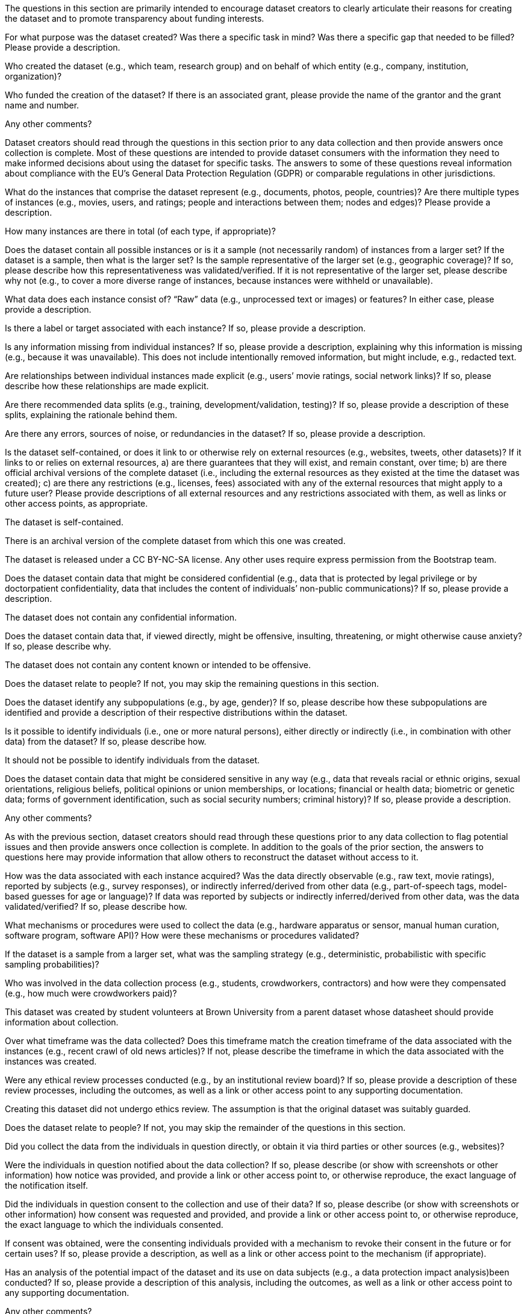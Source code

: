 // // Content Courtesy: 
// // https://arxiv.org/pdf/1803.09010.pdf[Datasheets for Datasets]
// // by Timnit Gebru, Jamie Morgenstern, Briana Vecchione,
// // Jennifer Wortman Vaughan, Hanna Wallach, Hal Daumé III,
// // Kate Crawford

// == Motivation

:Mot-intro:
The questions in this section are primarily intended to encourage
dataset creators to clearly articulate their reasons for creating
the dataset and to promote transparency about funding interests.

:mot-purpose:
[.question.required]
For what purpose was the dataset created? Was there a specific
task in mind? Was there a specific gap that needed to be filled?
Please provide a description.

:mot-creator:
[.question.required]
Who created the dataset (e.g., which team, research group) and
on behalf of which entity (e.g., company, institution,
organization)?

:mot-funding:
[.question.optional]
Who funded the creation of the dataset? If there is an
associated grant, please provide the name of the grantor and the
grant name and number.

:mot-other:
[.question.required]
Any other comments?

// == Composition

:Comp-intro:
Dataset creators should read through the questions in this
section prior to any data collection and then provide answers
once collection is complete. Most of these questions are intended
to provide dataset consumers with the information they need to
make informed decisions about using the dataset for specific
tasks. The answers to some of these questions reveal information
about compliance with the EU’s General Data Protection Regulation
(GDPR) or comparable regulations in other jurisdictions.

:comp-what:
[.question.required]
What do the instances that comprise the dataset represent
(e.g., documents, photos, people, countries)? Are there multiple
types of instances (e.g., movies, users, and ratings; people and
interactions between them; nodes and edges)? Please provide a
description.

:comp-quantity:
[.question.required]
How many instances are there in total (of each type, if
appropriate)?

:comp-representativeness:
[.question.required]
Does the dataset contain all possible instances or is it a
sample (not necessarily random) of instances from a larger set?
If the dataset is a sample, then what is the larger set? Is the
sample representative of the larger set (e.g., geographic
coverage)? If so, please describe how this representativeness was
validated/verified. If it is not representative of the larger
set, please describe why not (e.g., to cover a more diverse range
of instances, because instances were withheld or unavailable).

:comp-content:
[.question.required]
What data does each instance consist of? “Raw” data (e.g.,
unprocessed text or images) or features? In either case, please
provide a description.

:comp-label:
[.question.optional]
Is there a label or target associated with each instance? If
so, please provide a description.

:comp-missing:
[.question.required]
Is any information missing from individual instances? If so,
please provide a description, explaining why this information is
missing (e.g., because it was unavailable). This does not include
intentionally removed information, but might include, e.g.,
redacted text.

:comp-relationsship:
[.question.required]
Are relationships between individual instances made explicit
(e.g., users’ movie ratings, social network links)? If so, please
describe how these relationships are made explicit.

:comp-splits:
[.question.optional]
Are there recommended data splits (e.g., training,
development/validation, testing)? If so, please provide a
description of these splits, explaining the rationale behind
them.

:comp-errors:
[.question.required]
Are there any errors, sources of noise, or redundancies in the
dataset? If so, please provide a description.

:comp-selfcontained:
[.question.common]
Is the dataset self-contained, or does it link to or otherwise
rely on external resources (e.g., websites, tweets, other
datasets)? If it links to or relies on external resources, a) are
there guarantees that they will exist, and remain constant, over
time; b) are there official archival versions of the complete
dataset (i.e., including the external resources as they existed
at the time the dataset was created); c) are there any
restrictions (e.g., licenses, fees) associated with any of the
external resources that might apply to a future user? Please
provide descriptions of all external resources and any
restrictions associated with them, as well as links or other
access points, as appropriate.

[.answer]
--
The dataset is self-contained.

There is an archival version of the complete dataset from which this
one was created.

The dataset is released under a CC BY-NC-SA license. Any other uses
require express permission from the Bootstrap team.
--


:comp-confidentiality:
[.question.common]
Does the dataset contain data that might be considered
confidential (e.g., data that is protected by legal privilege or
by doctorpatient confidentiality, data that includes the content
of individuals’ non-public communications)? If so, please provide
a description.

[.answer]
The dataset does not contain any confidential information.


:comp-offense:
[.question.common]
Does the dataset contain data that, if viewed directly, might
be offensive, insulting, threatening, or might otherwise cause
anxiety? If so, please describe why.

[.answer]
The dataset does not contain any content known or intended to be
offensive.

:comp-people:
[.question.required]
Does the dataset relate to people? If not, you may skip the
remaining questions in this section.

:comp-subpopulation:
[.question.required]
Does the dataset identify any subpopulations (e.g., by age,
gender)? If so, please describe how these subpopulations are
identified and provide a description of their respective
distributions within the dataset.

:comp-doxx:
[.question.common]
Is it possible to identify individuals (i.e., one or more
natural persons), either directly or indirectly (i.e., in
combination with other data) from the dataset? If so, please
describe how.

[.answer]
It should not be possible to identify individuals from the dataset.

:comp-sensitivity:
[.question.required]
Does the dataset contain data that might be considered
sensitive in any way (e.g., data that reveals racial or ethnic
origins, sexual orientations, religious beliefs, political
opinions or union memberships, or locations; financial or health
data; biometric or genetic data; forms of government
identification, such as social security numbers; criminal
history)? If so, please provide a description.

:comp-other:
[.question.required]
Any other comments?

// == Process Collection

:Coll-intro:
As with the previous section, dataset creators should read
through these questions prior to any data collection to flag
potential issues and then provide answers once collection is
complete. In addition to the goals of the prior section, the
answers to questions here may provide information that allow
others to reconstruct the dataset without access to it.

:coll-how:
[.question.required]
How was the data associated with each instance acquired? Was
the data directly observable (e.g., raw text, movie ratings),
reported by subjects (e.g., survey responses), or indirectly
inferred/derived from other data (e.g., part-of-speech tags,
model-based guesses for age or language)? If data was reported by
subjects or indirectly inferred/derived from other data, was the
data validated/verified? If so, please describe how.

:coll-tools:
[.question.required]
What mechanisms or procedures were used to collect the data
(e.g., hardware apparatus or sensor, manual human curation,
software program, software API)? How were these mechanisms or
procedures validated?

:coll-subset:
[.question.required]
If the dataset is a sample from a larger set, what was the
sampling strategy (e.g., deterministic, probabilistic with
specific sampling probabilities)?

:coll-who:
[.question.common]
Who was involved in the data collection process (e.g.,
students, crowdworkers, contractors) and how were they
compensated (e.g., how much were crowdworkers paid)?

[.answer]
This dataset was created by student volunteers at Brown University from a parent dataset whose datasheet should provide information about collection.

:coll-time:
[.question.required]
Over what timeframe was the data collected? Does this timeframe
match the creation timeframe of the data associated with the
instances (e.g., recent crawl of old news articles)? If not,
please describe the timeframe in which the data associated with
the instances was created.

:coll-ethics:
[.question.common]
Were any ethical review processes conducted (e.g., by an
institutional review board)? If so, please provide a description
of these review processes, including the outcomes, as well as a
link or other access point to any supporting documentation.

[.answer]
Creating this dataset did not undergo ethics review. The assumption is
that the original dataset was suitably guarded.

:coll-people:
[.question.required]
Does the dataset relate to people? If not, you may skip the
remainder of the questions in this section.

:coll-3rdparty:
[.question.optional]
Did you collect the data from the individuals in question
directly, or obtain it via third parties or other sources (e.g.,
websites)?

:coll-notification:
[.question.optional]
Were the individuals in question notified about the data
collection? If so, please describe (or show with screenshots or
other information) how notice was provided, and provide a link or
other access point to, or otherwise reproduce, the exact language
of the notification itself.

:coll-consent:
[.question.optional]
Did the individuals in question consent to the collection and
use of their data? If so, please describe (or show with
screenshots or other information) how consent was requested and
provided, and provide a link or other access point to, or
otherwise reproduce, the exact language to which the individuals
consented.

:coll-revoke:
[.question.optional]
If consent was obtained, were the consenting individuals
provided with a mechanism to revoke their consent in the future
or for certain uses? If so, please provide a description, as well
as a link or other access point to the mechanism (if
appropriate).

:coll-impact:
[.question.optional]
Has an analysis of the potential impact of the dataset and its
use on data subjects (e.g., a data protection impact
analysis)been conducted? If so, please provide a description of
this analysis, including the outcomes, as well as a link or other
access point to any supporting documentation.

:coll-other:
[.question.optional]
Any other comments?

// == Preprocessing/cleaning/labeling

:Preproc-intro:
Dataset creators should read through these questions prior to any
preprocessing, cleaning, or labeling and then provide answers
once these tasks are complete. The questions in this section are
intended to provide dataset consumers with the information they
need to determine whether the “raw” data has been processed in
ways that are compatible with their chosen tasks. For example,
text that has been converted into a “bag of words” is not
suitable for tasks involving word order.

:preproc-preproc:
[.question.required]
Was any preprocessing/cleaning/labeling of the data done (e.g.,
discretization or bucketing, tokenization, part-of-speech
tagging, SIFT feature extraction, removal of instances,
processing of missing values)? If so, please provide a
description. If not, you may skip the remainder of the questions
in this section.

:preproc-save:
[.question.required]
Was the “raw” data saved in addition to the
preprocessed/cleaned/labeled data (e.g., to support unanticipated
future uses)? If so, please provide a link or other access point
to the “raw” data.

:preproc-software:
[.question.required]
Is the software used to preprocess/clean/label the instances
available? If so, please provide a link or other access point.

:preproc-other:
[.question.required]
Any other comments?

// == Uses

:Use-intro:
These questions are intended to encourage dataset creators to
reflect on the tasks for which the dataset should and should not
be used. By explicitly highlighting these tasks, dataset creators
can help dataset consumers to make informed decisions, thereby
avoiding potential risks or harms.

:use-already:
[.question.required]
Has the dataset been used for any tasks already? If so, please
provide a description.

:use-repo:
[.question.required]
Is there a repository that links to any or all papers or
systems that use the dataset? If so, please provide a link or
other access point.

:use-potential:
[.question.required]
What (other) tasks could the dataset be used for?

:use-future:
[.question.required]
Is there anything about the composition of the dataset or the
way it was collected and preprocessed/cleaned/labeled that might
impact future uses? For example, is there anything that a future
user might need to know to avoid uses that could result in unfair
treatment of individuals or groups (e.g., stereotyping, quality
of service issues) or other undesirable harms (e.g., financial
harms, legal risks) If so, please provide a description. Is there
anything a future user could do to mitigate these undesirable
harms?

:use-dontuse:
[.question.required]
Are there tasks for which the dataset should not be used? If
so, please provide a description.

:use-other:
[.question.required]
Any other comments?

// == Distribution

:Dist-intro:
Dataset creators should provide answers to these questions prior
to distributing the dataset either internally within the entity
on behalf of which the dataset was created or externally to third
parties.

:dist-3rdparty:
[.question.common]
Will the dataset be distributed to third parties outside of the
entity (e.g., company, institution, organization) on behalf of
which the dataset was created? If so, please provide a
description.

[.answer]
Yes, the dataset is intended for public use.

:dist-how:
[.question.common]
How will the dataset will be distributed (e.g., tarball on
website, API, GitHub)? Does the dataset have a digital object
identifier (DOI)?

[.answer]
The dataset will at least be made available through a permanent URL on
the Bootstrap Web site (bootstrapworld.org). It may also be included
in software distributions.

:dist-when:
[.question.common]
When will the dataset be distributed?

[.answer]
The dataset will be distributed starting in January 2021.

:dist-license:
[.question.common]
Will the dataset be distributed under a copyright or other
intellectual property (IP) license, and/or under applicable terms
of use (ToU)? If so, please describe this license and/or ToU, and
provide a link or other access point to, or otherwise reproduce,
any relevant licensing terms or ToU, as well as any fees
associated with these restrictions.

[.answer]
The dataset is released under a CC BY-NC-SA license. Any other uses
require express written permission from the Bootstrap team.

:dist-restrictions:
[.question.common]
Have any third parties imposed IP-based or other restrictions
on the data associated with the instances? If so, please describe
these restrictions, and provide a link or other access point to,
or otherwise reproduce, any relevant licensing terms, as well as
any fees associated with these restrictions.

[.answer]
No, there are no third-party IP restrictions on the data.

:dist-controls:
[.question.common]
Do any export controls or other regulatory restrictions apply
to the dataset or to individual instances? If so, please describe
these restrictions, and provide a link or other access point to,
or otherwise reproduce, any supporting documentation.

[.answer]
No, no (US) export controls govern the data.

:dist-other:
[.question.optional]
Any other comments?

// == Maintenance

:Maint-intro:
As with the previous section, dataset creators should provide
answers to these questions prior to distributing the dataset.
These questions are intended to encourage dataset creators to
plan for dataset maintenance and communicate this plan with
dataset consumers.

:maint-who:
[.question.common]
Who is supporting/hosting/maintaining the dataset?

[.answer]
The dataset is maintained by Bootstrap.

:maint-contact:
[.question.common]
How can the owner/curator/manager of the dataset be contacted
(e.g., email address)?

[.answer]
contact@bootstrapworld.org

:maint-erratum:
[.question.required]
Is there an erratum? If so, please provide a link or other
access point.

:maint-update:
[.question.common]
Will the dataset be updated (e.g., to correct labeling errors,
add new instances, delete instances)? If so, please describe how
often, by whom, and how updates will be communicated to users
(e.g., mailing list, GitHub)?

[.answer]
This derivative dataset is not expected to be actively updated, and
therefore quite likely will not track changes made to the original
dataset. However, changes may be made in response to feedback from
users or finding errors. Significant changes will be announced on
Bootstrap teacher support forums.

:maint-retention:
[.question.optional]
If the dataset relates to people, are there applicable limits
on the retention of the data associated with the instances (e.g.,
were individuals in question told that their data would be
retained for a fixed period of time and then deleted)? If so,
please describe these limits and explain how they will be
enforced.

:maint-legacy:
[.question.optional]
Will older versions of the dataset continue to be
supported/hosted/maintained? If so, please describe how. If not,
please describe how its obsolescence will be communicated to
users.

:maint-augmentation:
[.question.common]
If others want to extend/augment/build on/contribute to the
dataset, is there a mechanism for them to do so? If so, please
provide a description. Will these contributions be
validated/verified? If so, please describe how. If not, why not?
Is there a process for communicating/distributing these
contributions to other users? If so, please provide a
description.

[.answer]
--
Users may build on the dataset so long as they follow the license.

Users who wish to contribute should email contact@bootstrapworld.org.

Verification and validation will depend on the Bootstrap team's
resources at that point.

Changes contributed by third-parties will be announced in the same
manner as ones made by the Bootstrap team.
--

:maint-other:
[.question.optional]
Any other comments?

